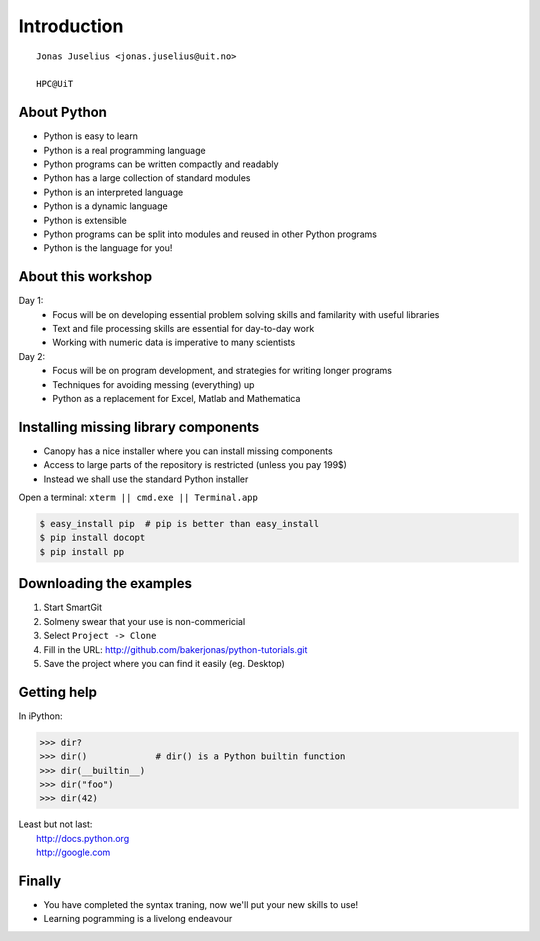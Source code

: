 .. role:: cover

==================================
:cover:`Introduction`
==================================

.. class:: cover

    ::

        Jonas Juselius <jonas.juselius@uit.no>
    
        HPC@UiT

.. raw:: pdf

   SetPageCounter 0
   Transition Dissolve 1
   PageBreak oneColumn

About Python
----------------------------------------------------------

* Python is easy to learn
* Python is a real programming language
* Python programs can be written compactly and readably
* Python has a large collection of standard modules
* Python is an interpreted language
* Python is a dynamic language
* Python is extensible
* Python programs can be split into modules and reused in other Python programs
* Python is the language for you!

.. raw:: pdf

   PageBreak 
   Transition Dissolve 0

About this workshop
----------------------------------------------------------

Day 1:
    * Focus will be on developing essential problem solving skills and
      familarity with useful libraries
    * Text and file processing skills are essential for day-to-day work
    * Working with numeric data is imperative to many scientists

Day 2:
    * Focus will be on program development, and strategies for writing longer
      programs
    * Techniques for avoiding messing (everything) up
    * Python as a replacement for Excel, Matlab and Mathematica


Installing missing library components
----------------------------------------------------------

* Canopy has a nice installer where you can install missing components
* Access to large parts of the repository is restricted (unless you pay 199$)
* Instead we shall use the standard Python installer
  
Open a terminal: ``xterm || cmd.exe || Terminal.app``  

.. code-block:: shell

    $ easy_install pip  # pip is better than easy_install
    $ pip install docopt
    $ pip install pp

Downloading the examples
----------------------------------------------------------

#. Start SmartGit
#. Solmeny swear that your use is non-commericial
#. Select ``Project -> Clone``
#. Fill in the URL: http://github.com/bakerjonas/python-tutorials.git
#. Save the project where you can find it easily (eg. Desktop)

Getting help
----------------------------------------------------------
In iPython:

.. code-block:: pycon
    
    >>> dir?
    >>> dir()             # dir() is a Python builtin function
    >>> dir(__builtin__)
    >>> dir("foo")
    >>> dir(42)

| Least but not last: 
|   http://docs.python.org
|   http://google.com 

Finally
----------------------------------------------------------

* You have completed the syntax traning, now we'll put your new skills to use!
* Learning pogramming is a livelong endeavour

